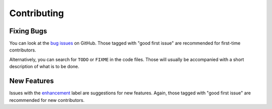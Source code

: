 Contributing
============

Fixing Bugs
-----------

You can look at the `bug issues <https://github.com/phuang1024/csanim/issues?q=is%3Aissue+is%3Aopen+label%3Abug>`__
on GitHub. Those tagged with "good first issue" are recommended for
first-time contributors.

Alternatively, you can search for ``TODO`` or ``FIXME`` in the code files.
Those will usually be accompanied with a short description of what is to
be done.

New Features
------------

Issues with the `enhancement <https://github.com/phuang1024/csanim/issues?q=is%3Aissue+is%3Aopen+label%3Aenhancement>`__
label are suggestions for new features. Again, those tagged with
"good first issue" are recommended for new contributors.
